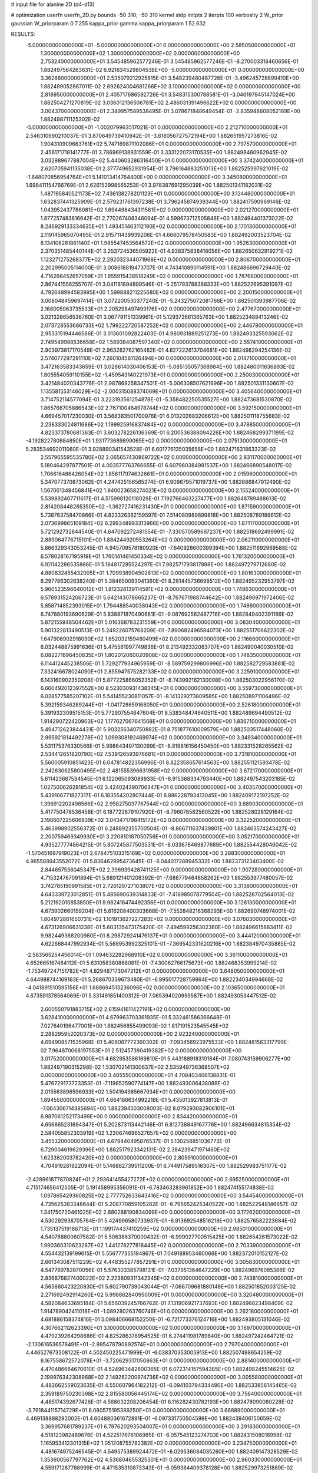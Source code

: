 # input file for alanine 2D (d4-d13)

# optimization
userfn       userfn_2D.py
bounds       -50 310; -50 310
kernel       stdp
initpts      2
iterpts      100
verbosity    2
W_prior      gaussian
W_priorparam 0 7.255
kappa_prior  gamma
kappa_priorparam 1 52.632

RESULTS:
 -5.000000000000000E+01 -5.000000000000000E+01  0.000000000000000E+00       2.585050000000000E+01
  1.300000000000000E+02  1.300000000000000E+02  0.000000000000000E+00       2.753240000000000E+01       3.545485962577246E-01  3.545485962577246E-01      -8.270003318460656E-01  1.882497584263631E-02
  6.921634529804538E+00 -5.000000000000000E+01  0.000000000000000E+00       3.362880000000000E+01       2.535079212925815E-01  3.548239480487726E-01      -3.496245728899410E+00  1.882499052867011E-02
  2.692624004681266E+02  3.100000000000000E+02  0.000000000000000E+00       2.818950000000000E+01       2.405717686592726E-01  3.548315300788581E-01      -3.046197945147024E+00  1.882504271270819E-02
  3.036012136506781E+02  2.486031391496622E+02  0.000000000000000E+00       3.004370000000000E+01       2.349957589538495E-01  3.078671848649454E-01      -2.835948608052189E+00  1.882498711125302E-02
 -5.000000000000000E+01 -1.002079963517021E-01  0.000000000000000E+00       2.212710000000000E+01       2.546310990210037E-01  3.870649739410942E-01      -3.618056727572194E+00  1.882651957273816E-02
  1.904310909663761E+02  5.747169871102086E+01  0.000000000000000E+00       2.797570000000000E+01       2.456171718141777E-01  3.786969138931559E-01       3.333122073170535E+00  1.882498460962945E-02
  3.032989677887004E+02  5.440603286316450E+01  0.000000000000000E+00       3.374240000000000E+01       2.620705941135038E-01  2.377749652931954E-01       3.796164883251013E+00  1.882525997621019E-02
 -1.648070856954764E+01  5.141013414764400E+00  0.000000000000000E+00       3.345080000000000E+01       1.698411154766769E-01  2.626152998565253E-01       3.978387691295039E+00  1.882501341182031E-02
  1.487195840521173E+02  7.436138278201123E+01  0.000000000000000E+00       3.124460000000000E+01       1.632837441325909E-01  2.579231761397238E-01       3.796245874939344E+00  1.882417590969146E-02
  1.043952437786081E+02  1.694498434311561E+02  0.000000000000000E+00       2.021270000000000E+01       1.877257483816642E-01  2.770267408346094E-01       4.599673712505848E+00  1.882494401373022E-02
  8.246929133334635E+01  1.493451463112190E+02  0.000000000000000E+00       2.170130000000000E+01       2.119145965070495E-01  2.915711439939206E-01       4.666079578450583E+00  1.882492003523704E-02
  8.134108281861140E+01  1.985547453564572E+02  0.000000000000000E+00       1.952630000000000E+01       2.370351485440144E-01  3.253724536505922E-01       4.938375838418056E+00  1.882650632919271E-02
  1.123271275268377E+02  2.292032344071968E+02  0.000000000000000E+00       2.806700000000000E+01       2.202995005114000E-01  3.008618819473707E-01       4.743410890114591E+00  1.882486696729440E-02
  4.716266452657059E+01  1.855915438518249E+02  0.000000000000000E+00       1.787680000000000E+01       2.867441556255707E-01  3.041181894899546E-01      -5.251793788388333E+00  1.882522695391097E-02
  4.792648994583995E+00  1.599888211225680E+02  0.000000000000000E+00       2.200150000000000E+01       3.008048459697414E-01  3.072200530377240E-01      -5.243275072081766E+00  1.882501393987706E-02
  2.168005963735533E+01  2.205298497499176E+02  0.000000000000000E+00       2.477670000000000E+01       3.021328656536760E-01  3.067791151339961E-01       5.129372661365763E+00  1.882523488413246E-02
  2.073728553686733E+02  1.799222720587252E+02  0.000000000000000E+00       2.446780000000000E+01       2.953315194446586E-01  3.013601092822403E-01       4.980931889251273E+00  1.882493325593062E-02
  2.749549988536658E+02  1.589384087597340E+02  0.000000000000000E+00       2.557410000000000E+01       2.903973817170549E-01  2.963282762165482E-01       4.827222613704681E+00  1.882498294254136E-02
  2.574077297291110E+02  7.260104561126494E+00  0.000000000000000E+00       2.014710000000000E+01       3.472163583343659E-01  3.028614030406153E-01      -5.085135057368984E+00  1.882480011636893E-02
  1.805554059110155E+02 -1.459543140221973E+01  0.000000000000000E+00       2.250030000000000E+01       3.421484020343776E-01  2.987869258347501E-01      -5.006308507621696E+00  1.882501331130607E-02
  1.135581553146029E+02 -2.000315088374069E+01  0.000000000000000E+00       3.405640000000000E+01       3.714752114577094E-01  3.223193561254878E-01      -5.358482250535527E+00  1.882473681530870E-02
  1.865766705886543E+02  2.767100464978744E+02  0.000000000000000E+00       3.592150000000000E+01       4.669457017230030E-01  3.568383501700976E-01       6.013202883206612E+00  1.882501118755683E-02
  2.238333024811686E+02  1.199925916837484E+02  0.000000000000000E+00       3.478850000000000E+01       4.823373780681363E-01  3.603278226136369E-01       6.200536388094226E+00  1.882468299371199E-02
 -4.192822780884850E+01  1.931773689899065E+02  0.000000000000000E+00       2.075130000000000E+01       5.283534692011060E-01  3.928890341543528E-01       6.601776135035658E+00  1.882471631863323E-02
  2.557965595535780E+02  2.065657430869722E+02  0.000000000000000E+00       2.831170000000000E+01       5.180464297877501E-01  4.003577763766655E-01       6.607960384981537E+00  1.882466890548017E-02
  1.706616486426054E+02  1.856117974632661E+01  0.000000000000000E+00       2.015960000000000E+01       5.347077370873062E-01  4.247425156565274E-01       6.909679571019737E+00  1.882686847912490E-02
  1.567001349456841E+02  1.940023658274021E+02  0.000000000000000E+00       2.155240000000000E+01       5.539892407711617E-01  4.515998120118029E-01       7.192766463227477E+00  1.882648789488613E-02
  2.814208448285350E+02 -1.362727416231430E+01  0.000000000000000E+00       1.871590000000000E+01       5.738763758470866E-01  4.823326362159597E-01       7.514080989899818E+00  1.882508789189612E-02
  2.073699865109184E+02  6.299348993313966E+00  0.000000000000000E+00       1.871170000000000E+01       5.721292732844540E-01  4.647092272481554E-01      -7.330570589697237E+00  1.882518692499991E-02
  2.889064776715101E+00  1.884244920553264E+02  0.000000000000000E+00       2.062110000000000E+01       5.866329343053245E-01  4.945709578180920E-01      -7.640928600399394E+00  1.882511692969588E-02
  6.578028167195919E+01  1.760141461450334E+02  0.000000000000000E+00       1.761320000000000E+01       6.101142286535886E-01  5.184817285524297E-01       7.982571793817888E+00  1.882497279712680E-02
  4.880832455432005E+01  1.709938904502613E+02  0.000000000000000E+00       1.801630000000000E+01       6.297786302638240E-01  5.384650093041360E-01       8.281445736698512E+00  1.882495232953797E-02
  5.960523596640012E+01  1.812328139114591E+02  0.000000000000000E+00       1.748630000000000E+01       6.578931524206723E-01  5.642143078665237E-01      -8.767671988744642E+00  1.882496971972406E-02
  5.858714852393015E+01  1.794488540038043E+02  0.000000000000000E+00       1.748600000000000E+01       6.747880193690629E-01  5.838871870490681E-01      -9.087692562487716E+00  1.882849402391186E-02
  5.872155948504462E+01  5.016368783231559E+01  0.000000000000000E+00       3.083040000000000E+01       5.901322813490513E-01  5.249226075768209E-01      -7.890682496584073E+00  1.882551706622302E-02
  1.647906902918090E+02  1.652032159480499E+02  0.000000000000000E+00       2.116660000000000E+01       6.032448875991636E-01  5.475561997749836E-01       8.213492332063707E+00  1.882490040030510E-02
  6.082271896450835E+01  1.802012060020908E+02  0.000000000000000E+00       1.748350000000000E+01       6.114412445238506E-01  5.729277934965959E-01      -8.589759299806996E+00  1.882582729583881E-02
  7.332416678024090E+01  2.855947575282133E+02  0.000000000000000E+00       3.225910000000000E+01       6.143160902350208E-01  5.877225866052352E-01      -8.743992162130098E+00  1.882503022956170E-02
  6.660492012397552E+00  8.523030931438345E+01  0.000000000000000E+00       3.559730000000000E+01       6.028577585207102E-01  5.541455230811057E-01      -8.141329273809585E+00  1.882508971106496E-02
  5.392159346289244E+01 -1.041728659168050E+01  0.000000000000000E+00       2.526180000000000E+01       5.391932309515153E-01  5.772907554647604E-01       8.538348474640511E+00  1.882489694490512E-02
  1.914290722420903E+02  1.177627067641568E+01  0.000000000000000E+00       1.836710000000000E+01       5.494712623844431E-01  5.903256340750882E-01       8.751877610009579E+00  1.882503517448060E-02
  2.995921814492278E+02  1.099308192469974E+02  0.000000000000000E+00       3.349340000000000E+01       5.531175376330566E-01  5.998643497130099E-01      -8.819816156450450E+00  1.882331528265562E-02
  2.534412651820790E+02  7.539126593976681E+01  0.000000000000000E+00       3.731810000000000E+01       5.560005910851423E-01  6.047814822356996E-01       8.822358657614563E+00  1.882551121593478E-02
  2.242630625800495E+02  2.481555396631958E+02  0.000000000000000E+00       3.672170000000000E+01       5.611423667534545E-01  6.122065093089933E-01      -8.915368334793440E+00  1.882497543203185E-02
  1.027500626281854E+02  3.424024390706347E+01  0.000000000000000E+00       3.403570000000000E+01       5.439106771827317E-01  6.183554202807444E-01       8.886228793413045E+00  1.882409172197252E-02
  1.396912202498566E+02  2.958275037767544E+02  0.000000000000000E+00       3.689030000000000E+01       5.417750478536458E-01  6.187722879107920E-01      -8.796078582560522E+00  1.882528028129164E-02
  2.198607225606939E+02  3.043471798415172E+02  0.000000000000000E+00       3.322520000000000E+01       5.463998902556372E-01  6.248892355700504E-01      -8.866711637439801E+00  1.882463574243427E-02
  2.200759469349930E+01  3.220810187050756E+01  0.000000000000000E+00       3.052170000000000E+01       4.935277774864215E-01  5.807245877503531E-01      -8.033678469877689E+00  1.882554428046042E-02
 -1.570451697919023E+01  2.678475103315169E+02  0.000000000000000E+00       3.288300000000000E+01       4.965588943552072E-01  5.836462995473645E-01      -8.044017288945332E+00  1.882373123403400E-02
  2.844657536045347E+02  2.396939428741125E+00  0.000000000000000E+00       1.907280000000000E+01       4.715324767091894E-01  5.689121401208392E-01      -7.686779464858262E+00  1.882553977480057E-02
  3.742785150991585E+01  2.726129727103807E+02  0.000000000000000E+00       3.313800000000000E+01       4.643339723012851E-01  5.485690639314833E-01      -7.418985078779504E+00  1.882528702564013E-02
  5.212192010853850E+01  9.962416474492356E+01  0.000000000000000E+00       3.126130000000000E+01       4.673902660159204E-01  5.616208400303668E-01      -7.552848216368293E+00  1.882690748974001E-02
  1.804972861650731E+02  1.101913627227283E+02  0.000000000000000E+00       3.076030000000000E+01       4.673126906631238E-01  5.603135473175420E-01      -7.494599256302360E+00  1.882496615883411E-02
  9.982449388200980E+01  8.298729241476137E+01  0.000000000000000E+00       3.444120000000000E+01       4.622668447992934E-01  5.568953992325101E-01      -7.369542331620216E+00  1.882384970435885E-02
 -2.563565254456014E+01  1.094632282968910E+02  0.000000000000000E+00       3.361100000000000E+01       4.652665167484112E-01  5.631058380868081E-01      -7.430062766175673E+00  1.882468353999214E-02
 -1.753497247151782E+01  4.829487173047212E+01  0.000000000000000E+00       3.648050000000000E+01       4.644988744169163E-01  5.268670339673480E-01      -6.995017728759864E+00  1.882234034994668E-02
 -4.041891510595156E+01  1.688694513236096E+02  0.000000000000000E+00       2.103650000000000E+01       4.673591378564069E-01  5.331491851400312E-01       7.065394020959587E+00  1.882493053447512E-02
  2.600550791883715E+02  2.615941611427191E+02  0.000000000000000E+00       3.628410000000000E+01       4.679963703361935E-01  5.332461586366648E-01       7.027640196477001E+00  1.882456855499093E-02
  1.817191523545545E+02  2.288295952020373E+02  0.000000000000000E+00       2.923240000000000E+01       4.694908571535968E-01  5.406087772360302E-01      -7.093458923975533E+00  1.882481563317799E-02
  7.964870068197553E+01  2.512457390419382E+02  0.000000000000000E+00       3.017520000000000E+01       4.682953586169810E-01  5.443188918310184E-01       7.080743159906277E+00  1.882497190315298E-02
  1.530702141300637E+02  2.535949736368507E+02  0.000000000000000E+00       3.405550000000000E+01       4.708403406138831E-01  5.476729173723353E-01      -7.119652590774147E+00  1.882493006438088E-02
  2.015563896596933E+02  1.504194985667934E+01  0.000000000000000E+00       1.894550000000000E+01       4.664186634992218E-01  5.435013927813813E-01      -7.064306714385694E+00  1.882394503008003E-02
  8.079293082906101E+01  6.987061252173499E+00  0.000000000000000E+00       2.834420000000000E+01       4.656865231694347E-01  5.202873113442146E-01       6.812738849167776E+00  1.882496634815354E-02
  2.584055852303919E+02  1.230674696527657E+02  0.000000000000000E+00       3.455320000000000E+01       4.679440495876537E-01  5.130258851036773E-01       6.729004619629396E+00  1.882517923342131E-02
  2.384239471971460E+02  1.623382003782420E+02  0.000000000000000E+00       2.805910000000000E+01       4.704919281922094E-01  5.146882739511200E-01       6.744917589516307E+00  1.882529983751177E-02
 -2.428961877870824E+01  2.293641455427272E+02  0.000000000000000E+00       2.695250000000000E+01       4.715174656412505E-01  5.191458995356091E-01      -6.783463283961852E+00  1.882474155174838E-02
  1.097865429360825E+02  2.777752633643416E+02  0.000000000000000E+00       3.544540000000000E+01       4.735625383348644E-01  5.208770859105282E-01      -6.795652425340522E+00  1.882522548146657E-02
  1.341750720461025E+02  2.880288190834099E+00  0.000000000000000E+00       3.172620000000000E+01       4.530292938705764E-01  5.424996580733937E-01      -6.913692548516218E+00  1.882576582223684E-02
  1.735137519186713E+01  1.199174437410259E+02  0.000000000000000E+00       2.985010000000000E+01       4.540788800607582E-01  5.506386370000432E-01      -6.999027700515425E+00  1.882654261573022E-02
  1.990360310623287E+02  1.441278277816445E+02  0.000000000000000E+00       2.703390000000000E+01       4.554432139199615E-01  5.556777355194867E-01       7.049188953460066E+00  1.882372010152127E-02
  2.661343087511229E+02  4.448355277857291E+01  0.000000000000000E+00       3.005830000000000E+01       4.547789782870056E-01  5.576303385798131E-01      -7.037951364647229E+00  1.882496976085386E-02
  2.836876827400022E+02  2.223809311342345E+02  0.000000000000000E+00       2.743810000000000E+01       4.565660423220830E-01  5.602790739043044E-01      -7.066709681880148E+00  1.882501852003125E-02
  2.271692492914260E+02  5.998862840950009E+01  0.000000000000000E+00       3.320480000000000E+01       4.582084633695184E-01  5.656039245766762E-01       7.131906921737693E+00  1.882496823498409E-02
  1.914789042411018E+01 -1.089280263760746E+01  0.000000000000000E+00       3.262180000000000E+01       4.681886158374816E-01  5.098406668152250E-01      -6.721773376124716E+00  1.882493805131046E-02
  4.307662112623390E+01  3.100000000000000E+02  0.000000000000000E+00       3.169700000000000E+01       4.479239264298686E-01  4.825286378954525E-01       6.274411981789640E+00  1.882497242484721E-02
 -2.130616536576491E+01 -2.995478790892574E+01  0.000000000000000E+00       2.797040000000000E+01       4.446527673508122E-01  4.502450225471999E-01      -6.038370353005913E+00  1.882507498654259E-02
  8.167558672572078E+01 -3.720629317050863E+01  0.000000000000000E+00       2.881400000000000E+01       4.470486664670610E-01  4.524963442600365E-01       6.072314157594385E+00  1.882498245514625E-02
  2.199976342308968E+02  2.149262200974736E+02  0.000000000000000E+00       3.005580000000000E+01       4.482662559023635E-01  4.550607964182212E-01      -6.094103794334490E+00  1.882533856145465E-02
  2.359189750230398E+02  2.815580056445174E+02  0.000000000000000E+00       3.756400000000000E+01       4.485174392677426E-01  4.588032208206454E-01       6.116282430782193E+00  1.882478090080228E-02
 -3.761844115714729E+01  8.080575195389250E+01  0.000000000000000E+00       3.668890000000000E+01       4.469138888292002E-01  4.604880361672891E-01      -6.097331750504599E+00  1.882439406150659E-02
  3.369957681789237E+01  6.787620293504007E+01  0.000000000000000E+00       3.291830000000000E+01       4.518123982489678E-01  4.522517676106985E-01      -6.057545123274703E+00  1.882431508018998E-02
  1.165953412301315E+02  1.051208755782382E+02  0.000000000000000E+00       3.234750000000000E+01       4.481674975246545E-01  4.549575389924472E-01      -6.029536084035260E+00  1.882409147328529E-02
  1.353600567797762E+02  4.536804655325301E+01  0.000000000000000E+00       2.960330000000000E+01       4.559171287788999E-01  4.471535310873343E-01      -6.059384409378128E+00  1.882529973251889E-02
  2.052201867117659E+02  8.828912720526938E+01  0.000000000000000E+00       3.457870000000000E+01       4.556955385917358E-01  4.488365608986606E-01       6.059218575661300E+00  1.882510171074078E-02
  2.411175525335914E+02 -2.947687316211427E+01  0.000000000000000E+00       2.505980000000000E+01       4.559792013777507E-01  4.444370169231840E-01       6.005263558692521E+00  1.882382512404141E-02
  1.948478739166291E+02  6.746634028046884E+00  0.000000000000000E+00       1.828050000000000E+01       4.493730529056031E-01  4.476420957730143E-01      -5.989284542506317E+00  1.882484195472982E-02
 -5.000000000000000E+01  1.378382271901392E+02  0.000000000000000E+00       2.696860000000000E+01       4.484061683415956E-01  4.523660009916602E-01      -6.019431635214376E+00  1.882558975011018E-02
  7.401524817478171E+00  2.529116289370130E+02  0.000000000000000E+00       3.212470000000000E+01       4.494540671881235E-01  4.555398993948730E-01      -6.058634667069165E+00  1.882554546180709E-02
  1.274263628646730E+02  1.940594488584641E+02  0.000000000000000E+00       2.163010000000000E+01       4.504069429836040E-01  4.552246696924670E-01      -6.048311436380289E+00  1.882486570376830E-02
  1.760490653095188E+02  3.057646052776873E+02  0.000000000000000E+00       3.309230000000000E+01       4.518972464034797E-01  4.571953370970565E-01      -6.075449948299997E+00  1.882495193814223E-02
  1.101781146505285E+02 -5.000000000000000E+01  0.000000000000000E+00       3.425000000000000E+01       4.529250717308276E-01  4.602142254762567E-01      -6.115421263836875E+00  1.882490692922999E-02
  5.588917113167397E+01  1.290622087437019E+02  0.000000000000000E+00       2.550050000000000E+01       4.560130207037281E-01  4.583516074026038E-01      -6.124206042826226E+00  1.882518421210709E-02
  2.904762841181575E+02  2.804101070784723E+02  0.000000000000000E+00       3.156750000000000E+01       4.513654001303266E-01  4.475377536658435E-01       5.938940467086066E+00  1.882479073663481E-02
  8.262230276708297E+01  1.056167744481623E+02  0.000000000000000E+00       3.125180000000000E+01       4.493479895533998E-01  4.422719328868503E-01      -5.846548246480944E+00  1.882495923611000E-02
  1.453314826490123E+02 -3.038202749381068E+01  0.000000000000000E+00       3.383350000000000E+01       4.515003169902759E-01  4.436056004304499E-01      -5.881947881237109E+00  1.882498617066363E-02
  2.855614917149029E+02  1.882135047526191E+02  0.000000000000000E+00       2.251210000000000E+01       4.530809905531935E-01  4.445998786692150E-01      -5.900844202558294E+00  1.882550207720811E-02
  4.672521180184102E+01  1.930490665434408E+01  0.000000000000000E+00       2.604790000000000E+01       4.490891561970266E-01  4.361802160741511E-01       5.734972299446258E+00  1.882597719122513E-02
  4.732195439006084E+01  2.417225055490484E+02  0.000000000000000E+00       2.807890000000000E+01       4.512326575129258E-01  4.349487540807471E-01       5.735232308740462E+00  1.882534966113284E-02
  1.501433482058954E+02  1.080561601999535E+02  0.000000000000000E+00       3.066130000000000E+01       4.538696838455888E-01  4.307909539066192E-01       5.710119273358466E+00  1.882457425286214E-02
  2.842043622049719E+02  7.695324441039826E+01  0.000000000000000E+00       3.609470000000000E+01       4.550541574097867E-01  4.308017064809962E-01       5.714024117151602E+00  1.882491065809629E-02
  1.480583502613766E+02  2.225317682667367E+02  0.000000000000000E+00       2.717770000000000E+01       4.559478073912094E-01  4.314021600285829E-01       5.720197955730026E+00  1.882512365961157E-02